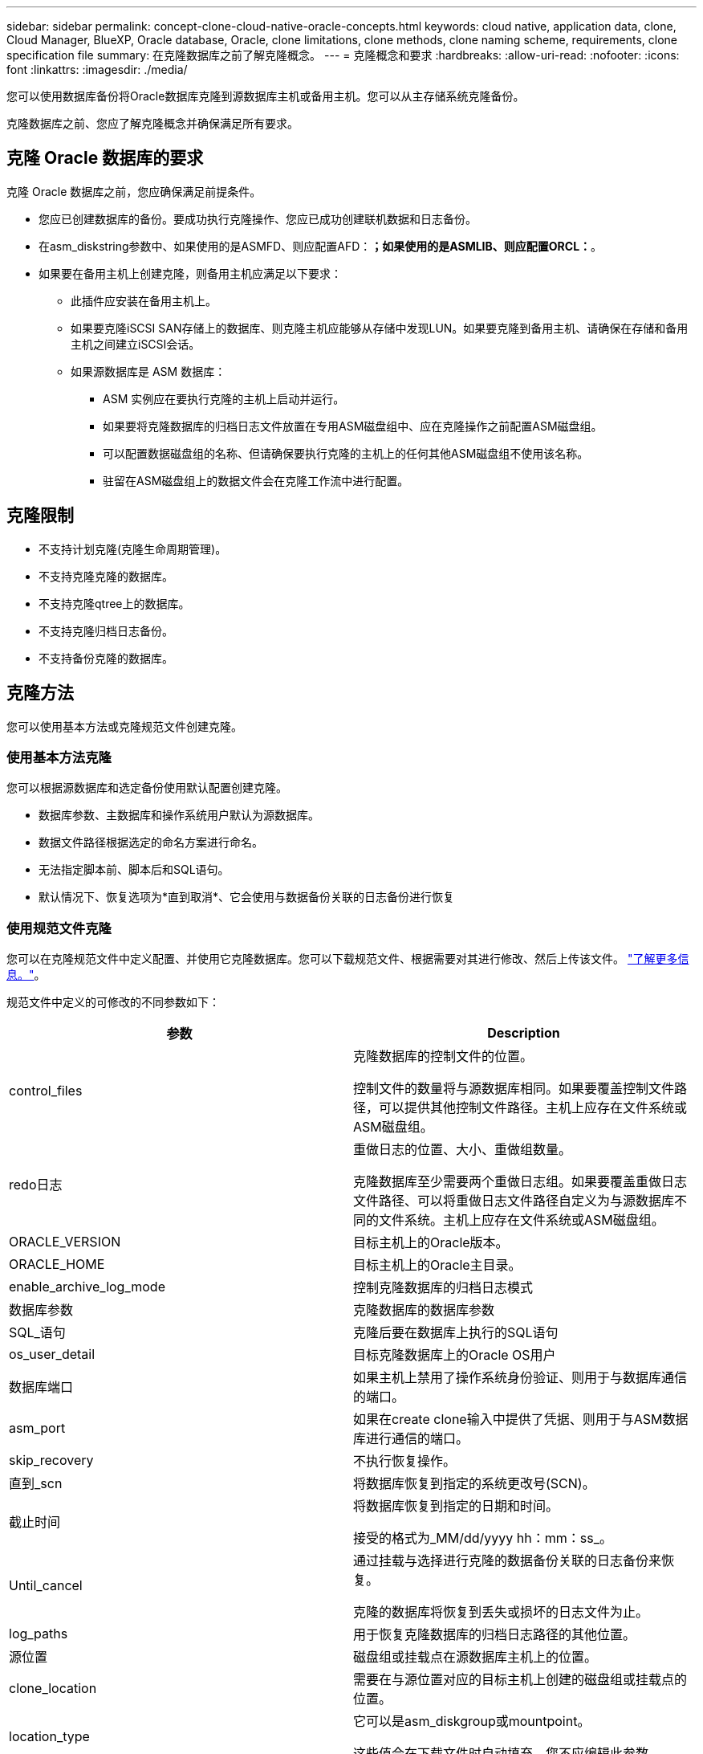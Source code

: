 ---
sidebar: sidebar 
permalink: concept-clone-cloud-native-oracle-concepts.html 
keywords: cloud native, application data, clone, Cloud Manager, BlueXP, Oracle database, Oracle, clone limitations, clone methods, clone naming scheme, requirements, clone specification file 
summary: 在克隆数据库之前了解克隆概念。 
---
= 克隆概念和要求
:hardbreaks:
:allow-uri-read: 
:nofooter: 
:icons: font
:linkattrs: 
:imagesdir: ./media/


[role="lead"]
您可以使用数据库备份将Oracle数据库克隆到源数据库主机或备用主机。您可以从主存储系统克隆备份。

克隆数据库之前、您应了解克隆概念并确保满足所有要求。



== 克隆 Oracle 数据库的要求

克隆 Oracle 数据库之前，您应确保满足前提条件。

* 您应已创建数据库的备份。要成功执行克隆操作、您应已成功创建联机数据和日志备份。
* 在asm_diskstring参数中、如果使用的是ASMFD、则应配置AFD：*；如果使用的是ASMLIB、则应配置ORCL：*。
* 如果要在备用主机上创建克隆，则备用主机应满足以下要求：
+
** 此插件应安装在备用主机上。
** 如果要克隆iSCSI SAN存储上的数据库、则克隆主机应能够从存储中发现LUN。如果要克隆到备用主机、请确保在存储和备用主机之间建立iSCSI会话。
** 如果源数据库是 ASM 数据库：
+
*** ASM 实例应在要执行克隆的主机上启动并运行。
*** 如果要将克隆数据库的归档日志文件放置在专用ASM磁盘组中、应在克隆操作之前配置ASM磁盘组。
*** 可以配置数据磁盘组的名称、但请确保要执行克隆的主机上的任何其他ASM磁盘组不使用该名称。
*** 驻留在ASM磁盘组上的数据文件会在克隆工作流中进行配置。








== 克隆限制

* 不支持计划克隆(克隆生命周期管理)。
* 不支持克隆克隆的数据库。
* 不支持克隆qtree上的数据库。
* 不支持克隆归档日志备份。
* 不支持备份克隆的数据库。




== 克隆方法

您可以使用基本方法或克隆规范文件创建克隆。



=== 使用基本方法克隆

您可以根据源数据库和选定备份使用默认配置创建克隆。

* 数据库参数、主数据库和操作系统用户默认为源数据库。
* 数据文件路径根据选定的命名方案进行命名。
* 无法指定脚本前、脚本后和SQL语句。
* 默认情况下、恢复选项为*直到取消*、它会使用与数据备份关联的日志备份进行恢复




=== 使用规范文件克隆

您可以在克隆规范文件中定义配置、并使用它克隆数据库。您可以下载规范文件、根据需要对其进行修改、然后上传该文件。 link:task-clone-cloud-native-oracle-data.html["了解更多信息。"]。

规范文件中定义的可修改的不同参数如下：

|===
| 参数 | Description 


 a| 
control_files
 a| 
克隆数据库的控制文件的位置。

控制文件的数量将与源数据库相同。如果要覆盖控制文件路径，可以提供其他控制文件路径。主机上应存在文件系统或ASM磁盘组。



 a| 
redo日志
 a| 
重做日志的位置、大小、重做组数量。

克隆数据库至少需要两个重做日志组。如果要覆盖重做日志文件路径、可以将重做日志文件路径自定义为与源数据库不同的文件系统。主机上应存在文件系统或ASM磁盘组。



 a| 
ORACLE_VERSION
 a| 
目标主机上的Oracle版本。



 a| 
ORACLE_HOME
 a| 
目标主机上的Oracle主目录。



 a| 
enable_archive_log_mode
 a| 
控制克隆数据库的归档日志模式



 a| 
数据库参数
 a| 
克隆数据库的数据库参数



 a| 
SQL_语句
 a| 
克隆后要在数据库上执行的SQL语句



 a| 
os_user_detail
 a| 
目标克隆数据库上的Oracle OS用户



 a| 
数据库端口
 a| 
如果主机上禁用了操作系统身份验证、则用于与数据库通信的端口。



 a| 
asm_port
 a| 
如果在create clone输入中提供了凭据、则用于与ASM数据库进行通信的端口。



 a| 
skip_recovery
 a| 
不执行恢复操作。



 a| 
直到_scn
 a| 
将数据库恢复到指定的系统更改号(SCN)。



 a| 
截止时间
 a| 
将数据库恢复到指定的日期和时间。

接受的格式为_MM/dd/yyyy hh：mm：ss_。



 a| 
Until_cancel
 a| 
通过挂载与选择进行克隆的数据备份关联的日志备份来恢复。

克隆的数据库将恢复到丢失或损坏的日志文件为止。



 a| 
log_paths
 a| 
用于恢复克隆数据库的归档日志路径的其他位置。



 a| 
源位置
 a| 
磁盘组或挂载点在源数据库主机上的位置。



 a| 
clone_location
 a| 
需要在与源位置对应的目标主机上创建的磁盘组或挂载点的位置。



 a| 
location_type
 a| 
它可以是asm_diskgroup或mountpoint。

这些值会在下载文件时自动填充。您不应编辑此参数。



 a| 
pre_script
 a| 
要在创建克隆之前在目标主机上执行的脚本。



 a| 
post_script
 a| 
创建克隆后要在目标主机上执行的脚本。



 a| 
path
 a| 
克隆主机上脚本的绝对路径。

您应将此脚本存储在此路径中的/var/opt/snapcenter/spl/scripts或任何文件夹中。



 a| 
超时
 a| 
为目标主机上运行的脚本指定的超时时间。



 a| 
参数
 a| 
为脚本指定的参数。

|===


== 克隆命名方案

克隆命名方案定义了挂载点的位置以及克隆数据库的磁盘组的名称。您可以选择*相同*或*自动生成*。



=== 相同的命名方案

如果选择克隆命名方案为*相同*、则挂载点的位置以及克隆数据库的磁盘组的名称将与源数据库相同。

例如、如果源数据库的挂载点为//netapp_sourcedb/data_1、+Data1_DG_、则对于克隆的数据库、SAN上的NFS和ASM的挂载点保持不变。

* 控制文件和重做文件的数量和路径等配置将与源相同。
+

NOTE: 如果重做日志或控制文件路径位于非数据卷上、则用户应已在目标主机中配置ASM磁盘组或挂载点。

* Oracle操作系统用户和Oracle版本将与源数据库相同。
* 克隆存储卷名称的格式如下：sourceVolNameSCS_Clone_CurrentTimeStampNumber。
+
例如、如果源数据库上的卷名称为_sourceVolName_、则克隆的卷名称为_sourceVolNameSCS_Clone_1661420020304608825_。

+

NOTE: CurrentTimeStampNumber_在卷名称中提供了唯一性。





=== 自动生成的命名方案

如果选择*自动生成*克隆方案、则挂载点的位置以及克隆数据库的磁盘组的名称将附加一个后缀。*如果选择了基本克隆方法、则后缀为*克隆SID*。*如果选择了规范文件方法、则后缀将是下载克隆规范文件时指定的*后缀*。

例如、如果源数据库的挂载点为//netapp_sourcedb/data_1_、而*克隆SID*或*后缀*为_HR_、则克隆数据库的挂载点将为//netapp_sourcedb/data_1_HR_。

* 控制文件和重做日志文件的数量将与源相同。
* 所有重做日志文件和控制文件都位于一个克隆的数据挂载点或数据ASM磁盘组上。
* 克隆存储卷名称的格式如下：sourceVolNameSCS_Clone_CurrentTimeStampNumber。
+
例如、如果源数据库上的卷名称为_sourceVolName_、则克隆的卷名称为_sourceVolNameSCS_Clone_1661420020304608825_。

+

NOTE: CurrentTimeStampNumber_在卷名称中提供了唯一性。

* NAS挂载点的格式为_SourceNASMountPoint_suffix_。
* ASM磁盘组的格式为_SourceDiskgroup_suffix_。
+

NOTE: 如果克隆磁盘组中的字符数大于25、则该磁盘组将具有_SC_Hasclode_suffix_。





== 数据库参数

无论克隆命名方案如何、以下数据库参数的值都将与源数据库的值相同。

* log_archive_format
* 审核跟踪
* 流程
* PGA_aggregate_target
* remote_login_passwordfile
* undo_tablespace
* open_cursors
* sGA目标
* DB_block_size


以下数据库参数的值将根据克隆SID附加一个后缀。

* audit_file_dest =｛sourcedataset_parametervalue｝_suffix
* log_archive_dest_1 =｛sourcedataset_ORACLEHME｝_suffix




== 克隆特定的预处理程序和后处理程序支持的预定义环境变量

在克隆数据库时执行预处理和后处理脚本时、您可以使用受支持的预定义环境变量。

* sc_original_SID指定源数据库的SID。将为应用程序卷填充此参数。示例： NFS32
* sc_original_host指定源主机的名称。将为应用程序卷填充此参数。示例： asmrac1.gdl.englab.netapp.com
* sc_oracle_home指定目标数据库的Oracle主目录的路径。示例： /ora01/app/oracle/product/181.0/db_1
* sc_backup_name"指定备份的名称。将为应用程序卷填充此参数。示例
+
** 如果数据库未在ARCHIVELOG模式下运行：data@Rg2_scspr2417819002_07-2021_12.16.48.9267_0_LOG@RG2_scspr2417819002_07-20-2021_12.16.48.9267
** 如果数据库在ARCHIVELOG模式下运行：data@Rg2_scspr2417819002_07-2021_12.16.48.9267_0| log@Rg2_scspr2417819002_07-2021_12.16.9267_1、Rg2_scspr2417819002_07-2021_2021_12.16.267_12.267_SC267_12.202_R202_R4202_12.202_R202_R202_12.202_R48.202_12.202_R202_R202_R202_12.


* sc_original_os_user指定源数据库的操作系统所有者。示例： Oracle
* sc_original_os_Group指定源数据库的操作系统组。示例： oinstall
* sc_target_SID "指定克隆数据库的SID。对于 PDB 克隆工作流，不会预定义此参数的值。将为应用程序卷填充此参数。示例： clonedb
* sc_target_host指定要克隆数据库的主机的名称。将为应用程序卷填充此参数。示例： asmrac1.gdl.englab.netapp.com
* sc_target_os_user指定克隆数据库的操作系统所有者。对于 PDB 克隆工作流，不会预定义此参数的值。示例： Oracle
* sc_target_os_Group指定克隆数据库的操作系统组。对于 PDB 克隆工作流，不会预定义此参数的值。示例： oinstall
* sc_target_DB_port指定克隆数据库的数据库端口。对于 PDB 克隆工作流，不会预定义此参数的值。示例： 1521.13




=== 支持的分隔符

* @用于将数据与其数据库名称分隔开、并将值与其密钥分隔开。示例：data@RG2_scspr2417819002_07-2021_12.16.48.9267_0_LOG@RG2_scspr2417819002_07-20-2021_12.16.48.9267
* 用于在SC_backup_name参数的两个不同实体之间分隔数据。示例：DATA@RG2_scspr2417819002_07-20-2021_12.16.48.9267 0_LOG@RG2_scspr2417819002_07-20-2021_12.16.48.9267
* 用于分隔同一个键的一组变量。示例：data@RG2_scspr2417819002_07-20-2021_12.16.48.9267_0_log@RG2_scspr2417819002_07-2021_12.16.48.9267_1、RG2_scspr2417819002_07-21 - 2021_12.16.48.9267_202_2021_SC202_202_202_202_2021_202_12.1648.9267_SC202_202_202_2021_2021_2021_SC202

